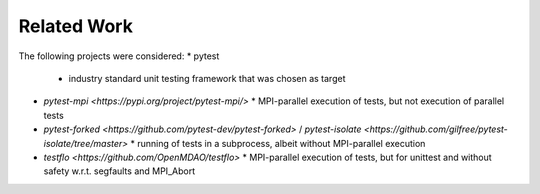 ============
Related Work
============

The following projects were considered:
* pytest
  * industry standard unit testing framework that was chosen as target
* `pytest-mpi <https://pypi.org/project/pytest-mpi/>`
  * MPI-parallel execution of tests, but not execution of parallel tests
* `pytest-forked <https://github.com/pytest-dev/pytest-forked>` / `pytest-isolate <https://github.com/gilfree/pytest-isolate/tree/master>`
  * running of tests in a subprocess, albeit without MPI-parallel execution
* `testflo <https://github.com/OpenMDAO/testflo>`
  * MPI-parallel execution of tests, but for unittest and without safety w.r.t. segfaults and MPI_Abort

